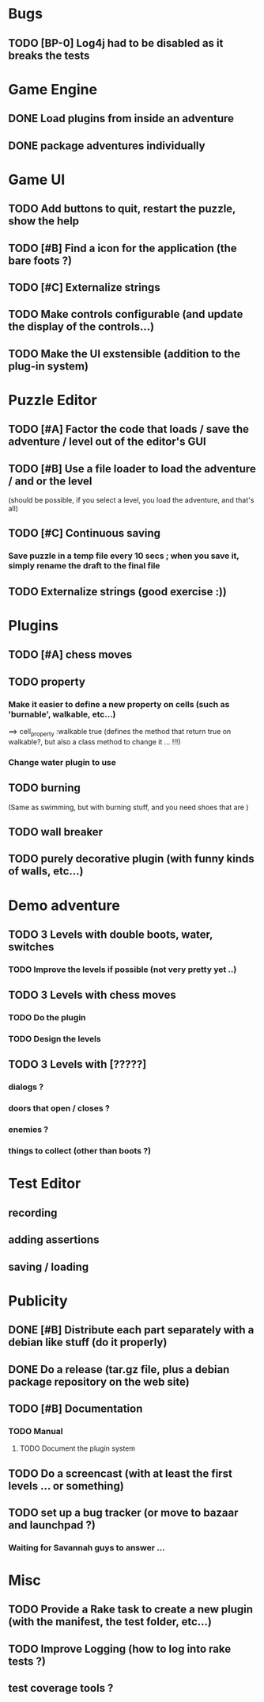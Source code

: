 * Bugs
** TODO [BP-0] Log4j had to be disabled as it breaks the tests
* Game Engine
** DONE Load plugins from inside an adventure
** DONE package adventures individually
* Game UI
** TODO Add buttons to quit, restart the puzzle, show the help
** TODO [#B] Find a icon for the application (the bare foots ?)
** TODO [#C] Externalize strings
** TODO Make controls configurable (and update the display of the controls...)
** TODO Make the UI exstensible (addition to the plug-in system)
* Puzzle Editor
** TODO [#A] Factor the code that loads / save the adventure / level out of the editor's GUI
** TODO [#B] Use a file loader to load the adventure / and or the level
(should be possible, if you select a level, you load the adventure, and that's all)
** TODO [#C] Continuous saving
*** Save puzzle in a temp file every 10 secs ; when you save it, simply rename the draft to the final file
** TODO Externalize strings (good exercise :))
* Plugins
** TODO [#A] chess moves
** TODO property
*** Make it easier to define a new property on cells (such as 'burnable', walkable, etc...)
==> cell_property :walkable true
(defines the method that return true on walkable?, but also a class method to change it ... !!!)
*** Change water plugin to use
** TODO burning
   (Same as swimming, but with burning stuff, and you need shoes that are )
** TODO wall breaker
** TODO purely decorative plugin (with funny kinds of walls, etc...)
* Demo adventure
** TODO 3 Levels with double boots, water, switches
*** TODO Improve the levels if possible (not very pretty yet ..)
** TODO 3 Levels with chess moves
*** TODO Do the plugin
*** TODO Design the levels
** TODO 3 Levels with [?????]
*** dialogs ?
*** doors that open / closes ?
*** enemies ?
*** things to collect (other than boots ?)
* Test Editor
** recording
** adding assertions
** saving / loading
* Publicity
** DONE [#B] Distribute each part separately with a debian like stuff (do it properly)
** DONE Do a release (tar.gz file, plus a debian package repository on the web site)
** TODO [#B] Documentation
*** TODO Manual
**** TODO Document the plugin system
** TODO Do a screencast (with at least the first levels ... or something)
** TODO set up a bug tracker (or move to bazaar and launchpad ?)
*** Waiting for Savannah guys to answer ...
* Misc
** TODO Provide a Rake task to create a new plugin (with the manifest, the test folder, etc...)
** TODO Improve Logging (how to log into rake tests ?)
** test coverage tools ?
